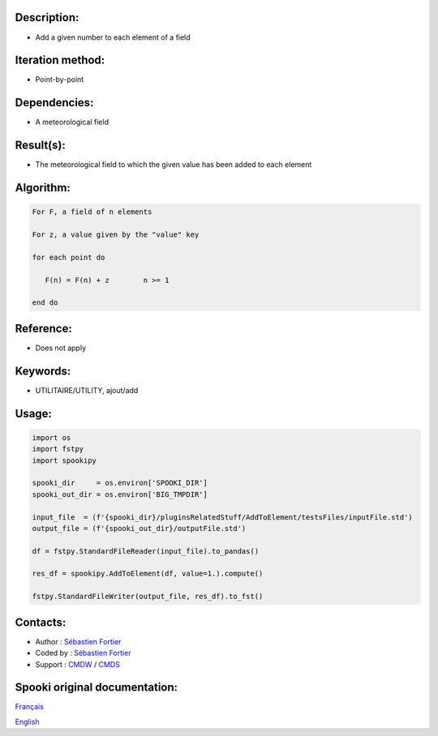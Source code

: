 Description:
~~~~~~~~~~~~

-  Add a given number to each element of a field

Iteration method:
~~~~~~~~~~~~~~~~~

-  Point-by-point

Dependencies:
~~~~~~~~~~~~~

-  A meteorological field

Result(s):
~~~~~~~~~~

-  The meteorological field to which the given value has been
   added to each element

Algorithm:
~~~~~~~~~~

.. code-block:: text

         For F, a field of n elements

         For z, a value given by the "value" key

         for each point do

            F(n) = F(n) + z        n >= 1

         end do

Reference:
~~~~~~~~~~

-  Does not apply

Keywords:
~~~~~~~~~

-  UTILITAIRE/UTILITY, ajout/add

Usage:
~~~~~~

.. code:: python
   
   import os
   import fstpy
   import spookipy

   spooki_dir     = os.environ['SPOOKI_DIR']
   spooki_out_dir = os.environ['BIG_TMPDIR']

   input_file  = (f'{spooki_dir}/pluginsRelatedStuff/AddToElement/testsFiles/inputFile.std')
   output_file = (f'{spooki_out_dir}/outputFile.std')

   df = fstpy.StandardFileReader(input_file).to_pandas()

   res_df = spookipy.AddToElement(df, value=1.).compute()

   fstpy.StandardFileWriter(output_file, res_df).to_fst()


Contacts:
~~~~~~~~~

-  Author : `Sébastien Fortier <https://wiki.cmc.ec.gc.ca/wiki/User:Fortiers>`__
-  Coded by : `Sébastien Fortier <https://wiki.cmc.ec.gc.ca/wiki/User:Fortiers>`__
-  Support : `CMDW <https://wiki.cmc.ec.gc.ca/wiki/CMDW>`__ / `CMDS <https://wiki.cmc.ec.gc.ca/wiki/CMDS>`__


Spooki original documentation:
~~~~~~~~~~~~~~~~~~~~~~~~~~~~~~

`Français <http://web.science.gc.ca/~spst900/spooki/doc/master/spooki_french_doc/html/pluginAddToElement.html>`_

`English <http://web.science.gc.ca/~spst900/spooki/doc/master/spooki_english_doc/html/pluginAddToElement.html>`_
